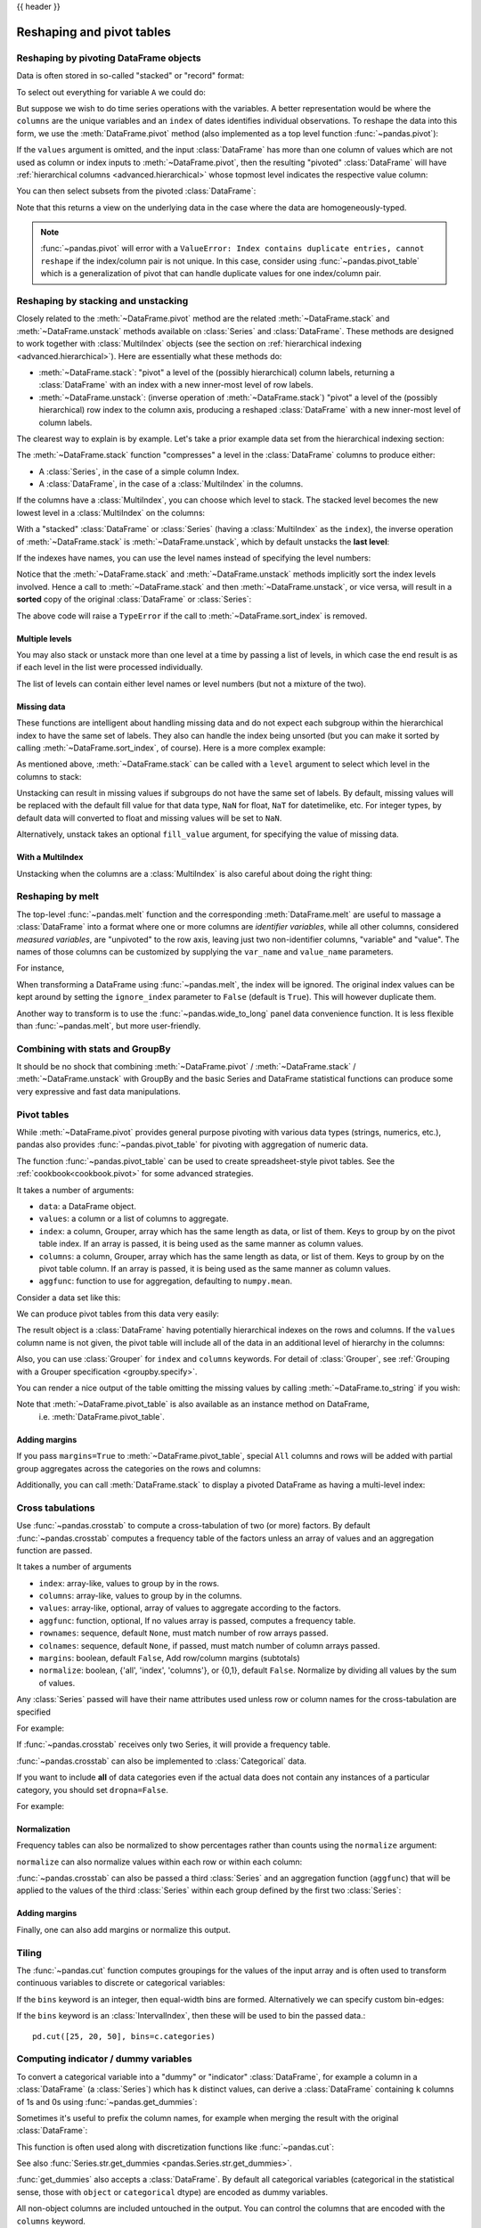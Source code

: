 .. _reshaping:

{{ header }}

**************************
Reshaping and pivot tables
**************************

.. _reshaping.reshaping:

Reshaping by pivoting DataFrame objects
---------------------------------------

.. image:: ../_static/reshaping_pivot.png

Data is often stored in so-called "stacked" or "record" format:

.. ipython:: python

   import pandas._testing as tm

   def unpivot(frame):
       N, K = frame.shape
       data = {
           "value": frame.to_numpy().ravel("F"),
           "variable": np.asarray(frame.columns).repeat(N),
           "date": np.tile(np.asarray(frame.index), K),
       }
       return pd.DataFrame(data, columns=["date", "variable", "value"])

   df = unpivot(tm.makeTimeDataFrame(3))
   df

To select out everything for variable ``A`` we could do:

.. ipython:: python

   filtered = df[df["variable"] == "A"]
   filtered

But suppose we wish to do time series operations with the variables. A better
representation would be where the ``columns`` are the unique variables and an
``index`` of dates identifies individual observations. To reshape the data into
this form, we use the :meth:`DataFrame.pivot` method (also implemented as a
top level function :func:`~pandas.pivot`):

.. ipython:: python

   pivoted = df.pivot(index="date", columns="variable", values="value")
   pivoted

If the ``values`` argument is omitted, and the input :class:`DataFrame` has more than
one column of values which are not used as column or index inputs to :meth:`~DataFrame.pivot`,
then the resulting "pivoted" :class:`DataFrame` will have :ref:`hierarchical columns
<advanced.hierarchical>` whose topmost level indicates the respective value
column:

.. ipython:: python

   df["value2"] = df["value"] * 2
   pivoted = df.pivot(index="date", columns="variable")
   pivoted

You can then select subsets from the pivoted :class:`DataFrame`:

.. ipython:: python

   pivoted["value2"]

Note that this returns a view on the underlying data in the case where the data
are homogeneously-typed.

.. note::
   :func:`~pandas.pivot` will error with a ``ValueError: Index contains duplicate
   entries, cannot reshape`` if the index/column pair is not unique. In this
   case, consider using :func:`~pandas.pivot_table` which is a generalization
   of pivot that can handle duplicate values for one index/column pair.

.. _reshaping.stacking:

Reshaping by stacking and unstacking
------------------------------------

.. image:: ../_static/reshaping_stack.png

Closely related to the :meth:`~DataFrame.pivot` method are the related
:meth:`~DataFrame.stack` and :meth:`~DataFrame.unstack` methods available on
:class:`Series` and :class:`DataFrame`. These methods are designed to work together with
:class:`MultiIndex` objects (see the section on :ref:`hierarchical indexing
<advanced.hierarchical>`). Here are essentially what these methods do:

* :meth:`~DataFrame.stack`: "pivot" a level of the (possibly hierarchical) column labels,
  returning a :class:`DataFrame` with an index with a new inner-most level of row
  labels.
* :meth:`~DataFrame.unstack`: (inverse operation of :meth:`~DataFrame.stack`) "pivot" a level of the
  (possibly hierarchical) row index to the column axis, producing a reshaped
  :class:`DataFrame` with a new inner-most level of column labels.

.. image:: ../_static/reshaping_unstack.png

The clearest way to explain is by example. Let's take a prior example data set
from the hierarchical indexing section:

.. ipython:: python

   tuples = list(
       zip(
           *[
               ["bar", "bar", "baz", "baz", "foo", "foo", "qux", "qux"],
               ["one", "two", "one", "two", "one", "two", "one", "two"],
           ]
       )
   )
   index = pd.MultiIndex.from_tuples(tuples, names=["first", "second"])
   df = pd.DataFrame(np.random.randn(8, 2), index=index, columns=["A", "B"])
   df2 = df[:4]
   df2

The :meth:`~DataFrame.stack` function "compresses" a level in the :class:`DataFrame` columns to
produce either:

* A :class:`Series`, in the case of a simple column Index.
* A :class:`DataFrame`, in the case of a :class:`MultiIndex` in the columns.

If the columns have a :class:`MultiIndex`, you can choose which level to stack. The
stacked level becomes the new lowest level in a :class:`MultiIndex` on the columns:

.. ipython:: python

   stacked = df2.stack()
   stacked

With a "stacked" :class:`DataFrame` or :class:`Series` (having a :class:`MultiIndex` as the
``index``), the inverse operation of :meth:`~DataFrame.stack` is :meth:`~DataFrame.unstack`, which by default
unstacks the **last level**:

.. ipython:: python

   stacked.unstack()
   stacked.unstack(1)
   stacked.unstack(0)

.. _reshaping.unstack_by_name:

.. image:: ../_static/reshaping_unstack_1.png

If the indexes have names, you can use the level names instead of specifying
the level numbers:

.. ipython:: python

   stacked.unstack("second")


.. image:: ../_static/reshaping_unstack_0.png

Notice that the :meth:`~DataFrame.stack` and :meth:`~DataFrame.unstack` methods implicitly sort the index
levels involved. Hence a call to :meth:`~DataFrame.stack` and then :meth:`~DataFrame.unstack`, or vice versa,
will result in a **sorted** copy of the original :class:`DataFrame` or :class:`Series`:

.. ipython:: python

   index = pd.MultiIndex.from_product([[2, 1], ["a", "b"]])
   df = pd.DataFrame(np.random.randn(4), index=index, columns=["A"])
   df
   all(df.unstack().stack() == df.sort_index())

The above code will raise a ``TypeError`` if the call to :meth:`~DataFrame.sort_index` is
removed.

.. _reshaping.stack_multiple:

Multiple levels
~~~~~~~~~~~~~~~

You may also stack or unstack more than one level at a time by passing a list
of levels, in which case the end result is as if each level in the list were
processed individually.

.. ipython:: python

    columns = pd.MultiIndex.from_tuples(
        [
            ("A", "cat", "long"),
            ("B", "cat", "long"),
            ("A", "dog", "short"),
            ("B", "dog", "short"),
        ],
        names=["exp", "animal", "hair_length"],
    )
    df = pd.DataFrame(np.random.randn(4, 4), columns=columns)
    df

    df.stack(level=["animal", "hair_length"])

The list of levels can contain either level names or level numbers (but
not a mixture of the two).

.. ipython:: python

    # df.stack(level=['animal', 'hair_length'])
    # from above is equivalent to:
    df.stack(level=[1, 2])

Missing data
~~~~~~~~~~~~

These functions are intelligent about handling missing data and do not expect
each subgroup within the hierarchical index to have the same set of labels.
They also can handle the index being unsorted (but you can make it sorted by
calling :meth:`~DataFrame.sort_index`, of course). Here is a more complex example:

.. ipython:: python

   columns = pd.MultiIndex.from_tuples(
       [
           ("A", "cat"),
           ("B", "dog"),
           ("B", "cat"),
           ("A", "dog"),
       ],
       names=["exp", "animal"],
   )
   index = pd.MultiIndex.from_product(
       [("bar", "baz", "foo", "qux"), ("one", "two")], names=["first", "second"]
   )
   df = pd.DataFrame(np.random.randn(8, 4), index=index, columns=columns)
   df2 = df.iloc[[0, 1, 2, 4, 5, 7]]
   df2

As mentioned above, :meth:`~DataFrame.stack` can be called with a ``level`` argument to select
which level in the columns to stack:

.. ipython:: python

   df2.stack("exp")
   df2.stack("animal")

Unstacking can result in missing values if subgroups do not have the same
set of labels.  By default, missing values will be replaced with the default
fill value for that data type, ``NaN`` for float, ``NaT`` for datetimelike,
etc.  For integer types, by default data will converted to float and missing
values will be set to ``NaN``.

.. ipython:: python

   df3 = df.iloc[[0, 1, 4, 7], [1, 2]]
   df3
   df3.unstack()

Alternatively, unstack takes an optional ``fill_value`` argument, for specifying
the value of missing data.

.. ipython:: python

   df3.unstack(fill_value=-1e9)

With a MultiIndex
~~~~~~~~~~~~~~~~~

Unstacking when the columns are a :class:`MultiIndex` is also careful about doing
the right thing:

.. ipython:: python

   df[:3].unstack(0)
   df2.unstack(1)

.. _reshaping.melt:

Reshaping by melt
-----------------

.. image:: ../_static/reshaping_melt.png

The top-level :func:`~pandas.melt` function and the corresponding :meth:`DataFrame.melt`
are useful to massage a :class:`DataFrame` into a format where one or more columns
are *identifier variables*, while all other columns, considered *measured
variables*, are "unpivoted" to the row axis, leaving just two non-identifier
columns, "variable" and "value". The names of those columns can be customized
by supplying the ``var_name`` and ``value_name`` parameters.

For instance,

.. ipython:: python

   cheese = pd.DataFrame(
       {
           "first": ["John", "Mary"],
           "last": ["Doe", "Bo"],
           "height": [5.5, 6.0],
           "weight": [130, 150],
       }
   )
   cheese
   cheese.melt(id_vars=["first", "last"])
   cheese.melt(id_vars=["first", "last"], var_name="quantity")

When transforming a DataFrame using :func:`~pandas.melt`, the index will be ignored. The original index values can be kept around by setting the ``ignore_index`` parameter to ``False`` (default is ``True``). This will however duplicate them.

.. versionadded:: 1.1.0

.. ipython:: python

   index = pd.MultiIndex.from_tuples([("person", "A"), ("person", "B")])
   cheese = pd.DataFrame(
       {
           "first": ["John", "Mary"],
           "last": ["Doe", "Bo"],
           "height": [5.5, 6.0],
           "weight": [130, 150],
       },
       index=index,
   )
   cheese
   cheese.melt(id_vars=["first", "last"])
   cheese.melt(id_vars=["first", "last"], ignore_index=False)

Another way to transform is to use the :func:`~pandas.wide_to_long` panel data
convenience function. It is less flexible than :func:`~pandas.melt`, but more
user-friendly.

.. ipython:: python

  dft = pd.DataFrame(
      {
          "A1970": {0: "a", 1: "b", 2: "c"},
          "A1980": {0: "d", 1: "e", 2: "f"},
          "B1970": {0: 2.5, 1: 1.2, 2: 0.7},
          "B1980": {0: 3.2, 1: 1.3, 2: 0.1},
          "X": dict(zip(range(3), np.random.randn(3))),
      }
  )
  dft["id"] = dft.index
  dft
  pd.wide_to_long(dft, ["A", "B"], i="id", j="year")

.. _reshaping.combine_with_groupby:

Combining with stats and GroupBy
--------------------------------

It should be no shock that combining :meth:`~DataFrame.pivot` / :meth:`~DataFrame.stack` / :meth:`~DataFrame.unstack` with
GroupBy and the basic Series and DataFrame statistical functions can produce
some very expressive and fast data manipulations.

.. ipython:: python

   df
   df.stack().mean(1).unstack()

   # same result, another way
   df.groupby(level=1, axis=1).mean()

   df.stack().groupby(level=1).mean()

   df.mean().unstack(0)


Pivot tables
------------

.. _reshaping.pivot:

While :meth:`~DataFrame.pivot` provides general purpose pivoting with various
data types (strings, numerics, etc.), pandas also provides :func:`~pandas.pivot_table`
for pivoting with aggregation of numeric data.

The function :func:`~pandas.pivot_table` can be used to create spreadsheet-style
pivot tables. See the :ref:`cookbook<cookbook.pivot>` for some advanced
strategies.

It takes a number of arguments:

* ``data``: a DataFrame object.
* ``values``: a column or a list of columns to aggregate.
* ``index``: a column, Grouper, array which has the same length as data, or list of them.
  Keys to group by on the pivot table index. If an array is passed, it is being used as the same manner as column values.
* ``columns``: a column, Grouper, array which has the same length as data, or list of them.
  Keys to group by on the pivot table column. If an array is passed, it is being used as the same manner as column values.
* ``aggfunc``: function to use for aggregation, defaulting to ``numpy.mean``.

Consider a data set like this:

.. ipython:: python

   import datetime

   df = pd.DataFrame(
       {
           "A": ["one", "one", "two", "three"] * 6,
           "B": ["A", "B", "C"] * 8,
           "C": ["foo", "foo", "foo", "bar", "bar", "bar"] * 4,
           "D": np.random.randn(24),
           "E": np.random.randn(24),
           "F": [datetime.datetime(2013, i, 1) for i in range(1, 13)]
           + [datetime.datetime(2013, i, 15) for i in range(1, 13)],
       }
   )
   df

We can produce pivot tables from this data very easily:

.. ipython:: python

   pd.pivot_table(df, values="D", index=["A", "B"], columns=["C"])
   pd.pivot_table(df, values="D", index=["B"], columns=["A", "C"], aggfunc=np.sum)
   pd.pivot_table(
       df, values=["D", "E"],
       index=["B"],
       columns=["A", "C"],
       aggfunc=np.sum,
   )

The result object is a :class:`DataFrame` having potentially hierarchical indexes on the
rows and columns. If the ``values`` column name is not given, the pivot table
will include all of the data in an additional level of hierarchy in the columns:

.. ipython:: python

   pd.pivot_table(df[["A", "B", "C", "D", "E"]], index=["A", "B"], columns=["C"])

Also, you can use :class:`Grouper` for ``index`` and ``columns`` keywords. For detail of :class:`Grouper`, see :ref:`Grouping with a Grouper specification <groupby.specify>`.

.. ipython:: python

   pd.pivot_table(df, values="D", index=pd.Grouper(freq="M", key="F"), columns="C")

You can render a nice output of the table omitting the missing values by
calling :meth:`~DataFrame.to_string` if you wish:

.. ipython:: python

   table = pd.pivot_table(df, index=["A", "B"], columns=["C"], values=["D", "E"])
   print(table.to_string(na_rep=""))

Note that :meth:`~DataFrame.pivot_table` is also available as an instance method on DataFrame,
 i.e. :meth:`DataFrame.pivot_table`.

.. _reshaping.pivot.margins:

Adding margins
~~~~~~~~~~~~~~

If you pass ``margins=True`` to :meth:`~DataFrame.pivot_table`, special ``All`` columns and
rows will be added with partial group aggregates across the categories on the
rows and columns:

.. ipython:: python

   table = df.pivot_table(
       index=["A", "B"],
       columns="C",
       values=["D", "E"],
       margins=True,
       aggfunc=np.std
   )
   table

Additionally, you can call :meth:`DataFrame.stack` to display a pivoted DataFrame
as having a multi-level index:

.. ipython:: python

    table.stack()

.. _reshaping.crosstabulations:

Cross tabulations
-----------------

Use :func:`~pandas.crosstab` to compute a cross-tabulation of two (or more)
factors. By default :func:`~pandas.crosstab` computes a frequency table of the factors
unless an array of values and an aggregation function are passed.

It takes a number of arguments

* ``index``: array-like, values to group by in the rows.
* ``columns``: array-like, values to group by in the columns.
* ``values``: array-like, optional, array of values to aggregate according to
  the factors.
* ``aggfunc``: function, optional, If no values array is passed, computes a
  frequency table.
* ``rownames``: sequence, default ``None``, must match number of row arrays passed.
* ``colnames``: sequence, default ``None``, if passed, must match number of column
  arrays passed.
* ``margins``: boolean, default ``False``, Add row/column margins (subtotals)
* ``normalize``: boolean, {'all', 'index', 'columns'}, or {0,1}, default ``False``.
  Normalize by dividing all values by the sum of values.


Any :class:`Series` passed will have their name attributes used unless row or column
names for the cross-tabulation are specified

For example:

.. ipython:: python

    foo, bar, dull, shiny, one, two = "foo", "bar", "dull", "shiny", "one", "two"
    a = np.array([foo, foo, bar, bar, foo, foo], dtype=object)
    b = np.array([one, one, two, one, two, one], dtype=object)
    c = np.array([dull, dull, shiny, dull, dull, shiny], dtype=object)
    pd.crosstab(a, [b, c], rownames=["a"], colnames=["b", "c"])


If :func:`~pandas.crosstab` receives only two Series, it will provide a frequency table.

.. ipython:: python

    df = pd.DataFrame(
        {"A": [1, 2, 2, 2, 2], "B": [3, 3, 4, 4, 4], "C": [1, 1, np.nan, 1, 1]}
    )
    df

    pd.crosstab(df["A"], df["B"])

:func:`~pandas.crosstab` can also be implemented
to :class:`Categorical` data.

.. ipython:: python

    foo = pd.Categorical(["a", "b"], categories=["a", "b", "c"])
    bar = pd.Categorical(["d", "e"], categories=["d", "e", "f"])
    pd.crosstab(foo, bar)

If you want to include **all** of data categories even if the actual data does
not contain any instances of a particular category, you should set ``dropna=False``.

For example:

.. ipython:: python

    pd.crosstab(foo, bar, dropna=False)

Normalization
~~~~~~~~~~~~~

Frequency tables can also be normalized to show percentages rather than counts
using the ``normalize`` argument:

.. ipython:: python

   pd.crosstab(df["A"], df["B"], normalize=True)

``normalize`` can also normalize values within each row or within each column:

.. ipython:: python

   pd.crosstab(df["A"], df["B"], normalize="columns")

:func:`~pandas.crosstab` can also be passed a third :class:`Series` and an aggregation function
(``aggfunc``) that will be applied to the values of the third :class:`Series` within
each group defined by the first two :class:`Series`:

.. ipython:: python

   pd.crosstab(df["A"], df["B"], values=df["C"], aggfunc=np.sum)

Adding margins
~~~~~~~~~~~~~~

Finally, one can also add margins or normalize this output.

.. ipython:: python

   pd.crosstab(
       df["A"], df["B"], values=df["C"], aggfunc=np.sum, normalize=True, margins=True
   )

.. _reshaping.tile:
.. _reshaping.tile.cut:

Tiling
------

The :func:`~pandas.cut` function computes groupings for the values of the input
array and is often used to transform continuous variables to discrete or
categorical variables:

.. ipython:: python

   ages = np.array([10, 15, 13, 12, 23, 25, 28, 59, 60])

   pd.cut(ages, bins=3)

If the ``bins`` keyword is an integer, then equal-width bins are formed.
Alternatively we can specify custom bin-edges:

.. ipython:: python

   c = pd.cut(ages, bins=[0, 18, 35, 70])
   c

If the ``bins`` keyword is an :class:`IntervalIndex`, then these will be
used to bin the passed data.::

   pd.cut([25, 20, 50], bins=c.categories)


.. _reshaping.dummies:

Computing indicator / dummy variables
-------------------------------------

To convert a categorical variable into a "dummy" or "indicator" :class:`DataFrame`,
for example a column in a :class:`DataFrame` (a :class:`Series`) which has ``k`` distinct
values, can derive a :class:`DataFrame` containing ``k`` columns of 1s and 0s using
:func:`~pandas.get_dummies`:

.. ipython:: python

   df = pd.DataFrame({"key": list("bbacab"), "data1": range(6)})

   pd.get_dummies(df["key"])

Sometimes it's useful to prefix the column names, for example when merging the result
with the original :class:`DataFrame`:

.. ipython:: python

   dummies = pd.get_dummies(df["key"], prefix="key")
   dummies

   df[["data1"]].join(dummies)

This function is often used along with discretization functions like :func:`~pandas.cut`:

.. ipython:: python

   values = np.random.randn(10)
   values

   bins = [0, 0.2, 0.4, 0.6, 0.8, 1]

   pd.get_dummies(pd.cut(values, bins))

See also :func:`Series.str.get_dummies <pandas.Series.str.get_dummies>`.

:func:`get_dummies` also accepts a :class:`DataFrame`. By default all categorical
variables (categorical in the statistical sense, those with ``object`` or
``categorical`` dtype) are encoded as dummy variables.


.. ipython:: python

    df = pd.DataFrame({"A": ["a", "b", "a"], "B": ["c", "c", "b"], "C": [1, 2, 3]})
    pd.get_dummies(df)

All non-object columns are included untouched in the output. You can control
the columns that are encoded with the ``columns`` keyword.

.. ipython:: python

    pd.get_dummies(df, columns=["A"])

Notice that the ``B`` column is still included in the output, it just hasn't
been encoded. You can drop ``B`` before calling ``get_dummies`` if you don't
want to include it in the output.

As with the :class:`Series` version, you can pass values for the ``prefix`` and
``prefix_sep``. By default the column name is used as the prefix, and ``_`` as
the prefix separator. You can specify ``prefix`` and ``prefix_sep`` in 3 ways:

* string: Use the same value for ``prefix`` or ``prefix_sep`` for each column
  to be encoded.
* list: Must be the same length as the number of columns being encoded.
* dict: Mapping column name to prefix.

.. ipython:: python

    simple = pd.get_dummies(df, prefix="new_prefix")
    simple
    from_list = pd.get_dummies(df, prefix=["from_A", "from_B"])
    from_list
    from_dict = pd.get_dummies(df, prefix={"B": "from_B", "A": "from_A"})
    from_dict

Sometimes it will be useful to only keep k-1 levels of a categorical
variable to avoid collinearity when feeding the result to statistical models.
You can switch to this mode by turn on ``drop_first``.

.. ipython:: python

    s = pd.Series(list("abcaa"))

    pd.get_dummies(s)

    pd.get_dummies(s, drop_first=True)

When a column contains only one level, it will be omitted in the result.

.. ipython:: python

    df = pd.DataFrame({"A": list("aaaaa"), "B": list("ababc")})

    pd.get_dummies(df)

    pd.get_dummies(df, drop_first=True)

By default new columns will have ``np.uint8`` dtype.
To choose another dtype, use the ``dtype`` argument:

.. ipython:: python

    df = pd.DataFrame({"A": list("abc"), "B": [1.1, 2.2, 3.3]})

    pd.get_dummies(df, dtype=bool).dtypes

.. versionadded:: 1.5.0

To convert a "dummy" or "indicator" ``DataFrame``, into a categorical ``DataFrame``,
for example ``k`` columns of a ``DataFrame`` containing 1s and 0s can derive a
``DataFrame`` which has ``k`` distinct values using
:func:`~pandas.from_dummies`:

.. ipython:: python

   df = pd.DataFrame({"prefix_a": [0, 1, 0], "prefix_b": [1, 0, 1]})
   df

   pd.from_dummies(df, sep="_")

Dummy coded data only requires ``k - 1`` categories to be included, in this case
the ``k`` th category is the default category, implied by not being assigned any of
the other ``k - 1`` categories, can be passed via ``default_category``.

.. ipython:: python

   df = pd.DataFrame({"prefix_a": [0, 1, 0]})
   df

   pd.from_dummies(df, sep="_", default_category="b")

.. _reshaping.factorize:

Factorizing values
------------------

To encode 1-d values as an enumerated type use :func:`~pandas.factorize`:

.. ipython:: python

   x = pd.Series(["A", "A", np.nan, "B", 3.14, np.inf])
   x
   labels, uniques = pd.factorize(x)
   labels
   uniques

Note that :func:`~pandas.factorize` is similar to ``numpy.unique``, but differs in its
handling of NaN:

.. note::
   The following ``numpy.unique`` will fail under Python 3 with a ``TypeError``
   because of an ordering bug. See also
   `here <https://github.com/numpy/numpy/issues/641>`__.

.. ipython:: python
   :okexcept:

   ser = pd.Series(['A', 'A', np.nan, 'B', 3.14, np.inf])
   pd.factorize(ser, sort=True)
   np.unique(ser, return_inverse=True)[::-1]

.. note::
    If you just want to handle one column as a categorical variable (like R's factor),
    you can use  ``df["cat_col"] = pd.Categorical(df["col"])`` or
    ``df["cat_col"] = df["col"].astype("category")``. For full docs on :class:`~pandas.Categorical`,
    see the :ref:`Categorical introduction <categorical>` and the
    :ref:`API documentation <api.arrays.categorical>`.

Examples
--------

In this section, we will review frequently asked questions and examples. The
column names and relevant column values are named to correspond with how this
DataFrame will be pivoted in the answers below.

.. ipython:: python

   np.random.seed([3, 1415])
   n = 20

   cols = np.array(["key", "row", "item", "col"])
   df = cols + pd.DataFrame(
       (np.random.randint(5, size=(n, 4)) // [2, 1, 2, 1]).astype(str)
   )
   df.columns = cols
   df = df.join(pd.DataFrame(np.random.rand(n, 2).round(2)).add_prefix("val"))

   df

Pivoting with single aggregations
~~~~~~~~~~~~~~~~~~~~~~~~~~~~~~~~~

Suppose we wanted to pivot ``df`` such that the ``col`` values are columns,
``row`` values are the index, and the mean of ``val0`` are the values? In
particular, the resulting DataFrame should look like:

.. code-block:: text

    col   col0   col1   col2   col3  col4
    row
    row0  0.77  0.605    NaN  0.860  0.65
    row2  0.13    NaN  0.395  0.500  0.25
    row3   NaN  0.310    NaN  0.545   NaN
    row4   NaN  0.100  0.395  0.760  0.24

This solution uses :func:`~pandas.pivot_table`. Also note that
``aggfunc='mean'`` is the default. It is included here to be explicit.

.. ipython:: python

   df.pivot_table(values="val0", index="row", columns="col", aggfunc="mean")

Note that we can also replace the missing values by using the ``fill_value``
parameter.

.. ipython:: python

   df.pivot_table(
       values="val0",
       index="row",
       columns="col",
       aggfunc="mean",
       fill_value=0,
   )

Also note that we can pass in other aggregation functions as well. For example,
we can also pass in ``sum``.

.. ipython:: python

   df.pivot_table(
       values="val0",
       index="row",
       columns="col",
       aggfunc="sum",
       fill_value=0,
   )

Another aggregation we can do is calculate the frequency in which the columns
and rows occur together a.k.a. "cross tabulation". To do this, we can pass
``size`` to the ``aggfunc`` parameter.

.. ipython:: python

   df.pivot_table(index="row", columns="col", fill_value=0, aggfunc="size")

Pivoting with multiple aggregations
~~~~~~~~~~~~~~~~~~~~~~~~~~~~~~~~~~~

We can also perform multiple aggregations. For example, to perform both a
``sum`` and ``mean``, we can pass in a list to the ``aggfunc`` argument.

.. ipython:: python

   df.pivot_table(
       values="val0",
       index="row",
       columns="col",
       aggfunc=["mean", "sum"],
   )

Note to aggregate over multiple value columns, we can pass in a list to the
``values`` parameter.

.. ipython:: python

   df.pivot_table(
       values=["val0", "val1"],
       index="row",
       columns="col",
       aggfunc=["mean"],
   )

Note to subdivide over multiple columns we can pass in a list to the
``columns`` parameter.

.. ipython:: python

   df.pivot_table(
       values=["val0"],
       index="row",
       columns=["item", "col"],
       aggfunc=["mean"],
   )

.. _reshaping.explode:

Exploding a list-like column
----------------------------

Sometimes the values in a column are list-like.

.. ipython:: python

   keys = ["panda1", "panda2", "panda3"]
   values = [["eats", "shoots"], ["shoots", "leaves"], ["eats", "leaves"]]
   df = pd.DataFrame({"keys": keys, "values": values})
   df

We can 'explode' the ``values`` column, transforming each list-like to a separate row, by using :meth:`~Series.explode`. This will replicate the index values from the original row:

.. ipython:: python

   df["values"].explode()

You can also explode the column in the :class:`DataFrame`.

.. ipython:: python

   df.explode("values")

:meth:`Series.explode` will replace empty lists with ``np.nan`` and preserve scalar entries. The dtype of the resulting :class:`Series` is always ``object``.

.. ipython:: python

   s = pd.Series([[1, 2, 3], "foo", [], ["a", "b"]])
   s
   s.explode()

Here is a typical usecase. You have comma separated strings in a column and want to expand this.

.. ipython:: python

    df = pd.DataFrame([{"var1": "a,b,c", "var2": 1}, {"var1": "d,e,f", "var2": 2}])
    df

Creating a long form DataFrame is now straightforward using explode and chained operations

.. ipython:: python

   df.assign(var1=df.var1.str.split(",")).explode("var1")
